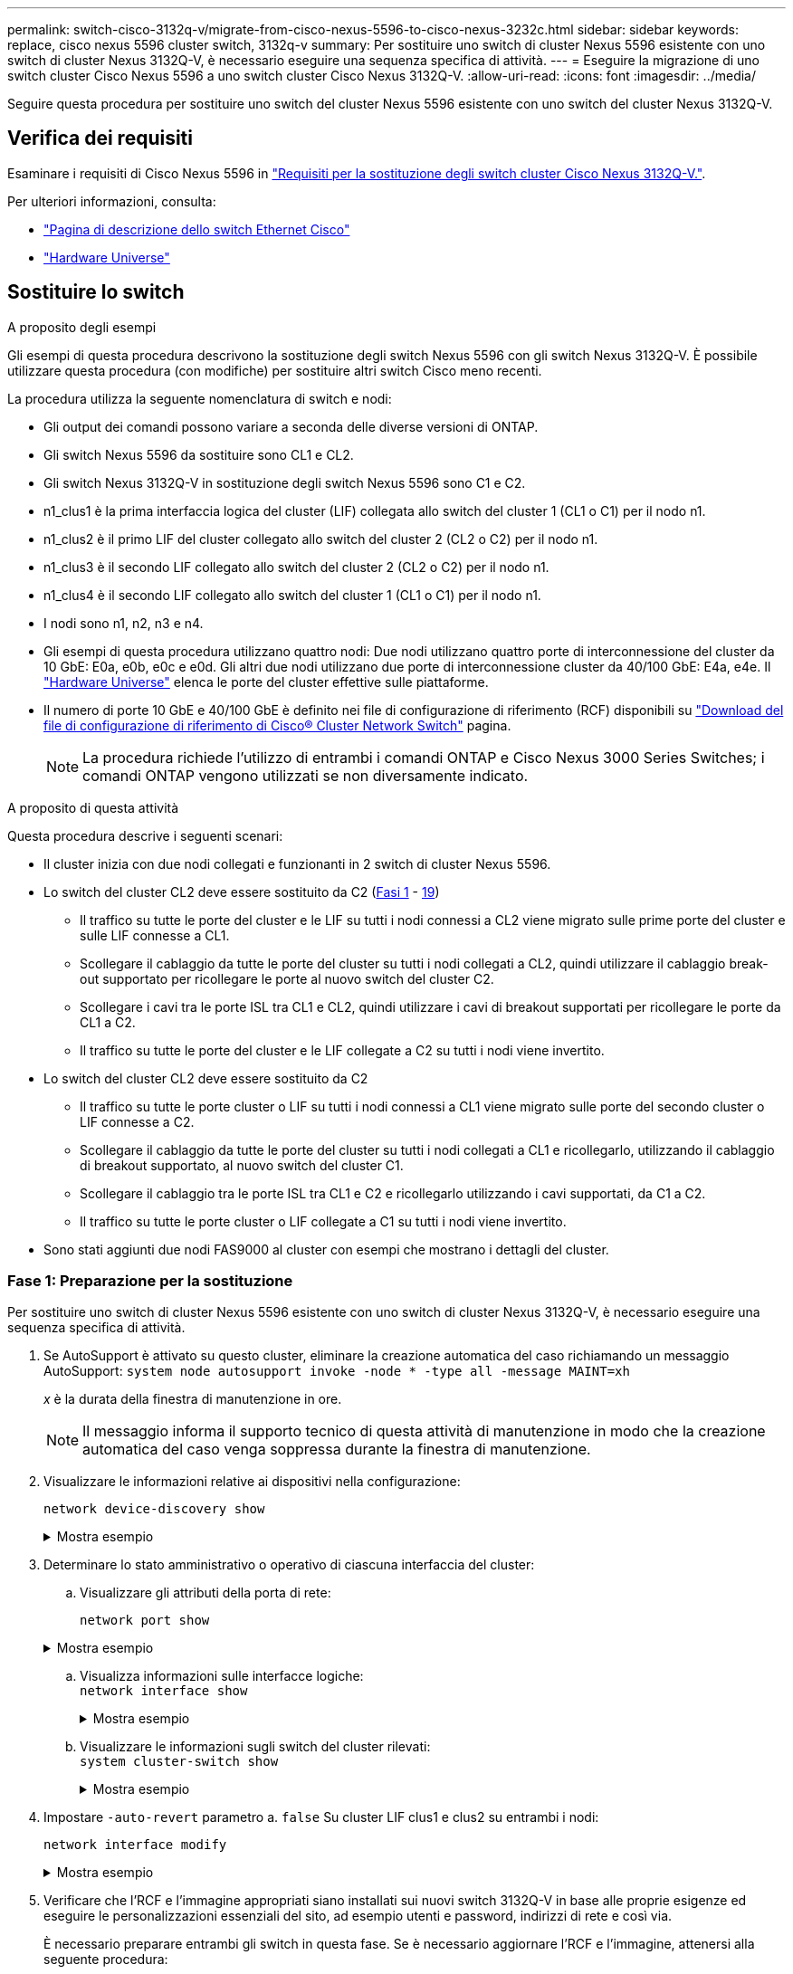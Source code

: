 ---
permalink: switch-cisco-3132q-v/migrate-from-cisco-nexus-5596-to-cisco-nexus-3232c.html 
sidebar: sidebar 
keywords: replace, cisco nexus 5596 cluster switch, 3132q-v 
summary: Per sostituire uno switch di cluster Nexus 5596 esistente con uno switch di cluster Nexus 3132Q-V, è necessario eseguire una sequenza specifica di attività. 
---
= Eseguire la migrazione di uno switch cluster Cisco Nexus 5596 a uno switch cluster Cisco Nexus 3132Q-V.
:allow-uri-read: 
:icons: font
:imagesdir: ../media/


[role="lead"]
Seguire questa procedura per sostituire uno switch del cluster Nexus 5596 esistente con uno switch del cluster Nexus 3132Q-V.



== Verifica dei requisiti

Esaminare i requisiti di Cisco Nexus 5596 in link:switch-requirements.html["Requisiti per la sostituzione degli switch cluster Cisco Nexus 3132Q-V."].

Per ulteriori informazioni, consulta:

* http://support.netapp.com/NOW/download/software/cm_switches/["Pagina di descrizione dello switch Ethernet Cisco"^]
* http://hwu.netapp.com["Hardware Universe"^]




== Sostituire lo switch

.A proposito degli esempi
Gli esempi di questa procedura descrivono la sostituzione degli switch Nexus 5596 con gli switch Nexus 3132Q-V. È possibile utilizzare questa procedura (con modifiche) per sostituire altri switch Cisco meno recenti.

La procedura utilizza la seguente nomenclatura di switch e nodi:

* Gli output dei comandi possono variare a seconda delle diverse versioni di ONTAP.
* Gli switch Nexus 5596 da sostituire sono CL1 e CL2.
* Gli switch Nexus 3132Q-V in sostituzione degli switch Nexus 5596 sono C1 e C2.
* n1_clus1 è la prima interfaccia logica del cluster (LIF) collegata allo switch del cluster 1 (CL1 o C1) per il nodo n1.
* n1_clus2 è il primo LIF del cluster collegato allo switch del cluster 2 (CL2 o C2) per il nodo n1.
* n1_clus3 è il secondo LIF collegato allo switch del cluster 2 (CL2 o C2) per il nodo n1.
* n1_clus4 è il secondo LIF collegato allo switch del cluster 1 (CL1 o C1) per il nodo n1.
* I nodi sono n1, n2, n3 e n4.
* Gli esempi di questa procedura utilizzano quattro nodi: Due nodi utilizzano quattro porte di interconnessione del cluster da 10 GbE: E0a, e0b, e0c e e0d. Gli altri due nodi utilizzano due porte di interconnessione cluster da 40/100 GbE: E4a, e4e. Il link:https://hwu.netapp.com/["Hardware Universe"^] elenca le porte del cluster effettive sulle piattaforme.
* Il numero di porte 10 GbE e 40/100 GbE è definito nei file di configurazione di riferimento (RCF) disponibili su https://mysupport.netapp.com/NOW/download/software/sanswitch/fcp/Cisco/netapp_cnmn/download.shtml["Download del file di configurazione di riferimento di Cisco® Cluster Network Switch"^] pagina.
+

NOTE: La procedura richiede l'utilizzo di entrambi i comandi ONTAP e Cisco Nexus 3000 Series Switches; i comandi ONTAP vengono utilizzati se non diversamente indicato.



.A proposito di questa attività
Questa procedura descrive i seguenti scenari:

* Il cluster inizia con due nodi collegati e funzionanti in 2 switch di cluster Nexus 5596.
* Lo switch del cluster CL2 deve essere sostituito da C2 (<<step1_replace5596_3232q,Fasi 1>> - <<step19_replace5596_3232q,19>>)
+
** Il traffico su tutte le porte del cluster e le LIF su tutti i nodi connessi a CL2 viene migrato sulle prime porte del cluster e sulle LIF connesse a CL1.
** Scollegare il cablaggio da tutte le porte del cluster su tutti i nodi collegati a CL2, quindi utilizzare il cablaggio break-out supportato per ricollegare le porte al nuovo switch del cluster C2.
** Scollegare i cavi tra le porte ISL tra CL1 e CL2, quindi utilizzare i cavi di breakout supportati per ricollegare le porte da CL1 a C2.
** Il traffico su tutte le porte del cluster e le LIF collegate a C2 su tutti i nodi viene invertito.


* Lo switch del cluster CL2 deve essere sostituito da C2
+
** Il traffico su tutte le porte cluster o LIF su tutti i nodi connessi a CL1 viene migrato sulle porte del secondo cluster o LIF connesse a C2.
** Scollegare il cablaggio da tutte le porte del cluster su tutti i nodi collegati a CL1 e ricollegarlo, utilizzando il cablaggio di breakout supportato, al nuovo switch del cluster C1.
** Scollegare il cablaggio tra le porte ISL tra CL1 e C2 e ricollegarlo utilizzando i cavi supportati, da C1 a C2.
** Il traffico su tutte le porte cluster o LIF collegate a C1 su tutti i nodi viene invertito.


* Sono stati aggiunti due nodi FAS9000 al cluster con esempi che mostrano i dettagli del cluster.




=== Fase 1: Preparazione per la sostituzione

Per sostituire uno switch di cluster Nexus 5596 esistente con uno switch di cluster Nexus 3132Q-V, è necessario eseguire una sequenza specifica di attività.

. Se AutoSupport è attivato su questo cluster, eliminare la creazione automatica del caso richiamando un messaggio AutoSupport: `system node autosupport invoke -node * -type all -message MAINT=xh`
+
_x_ è la durata della finestra di manutenzione in ore.

+

NOTE: Il messaggio informa il supporto tecnico di questa attività di manutenzione in modo che la creazione automatica del caso venga soppressa durante la finestra di manutenzione.

. Visualizzare le informazioni relative ai dispositivi nella configurazione:
+
`network device-discovery show`

+
.Mostra esempio
[%collapsible]
====
L'esempio seguente mostra quante interfacce di interconnessione del cluster sono state configurate in ciascun nodo per ogni switch di interconnessione del cluster:

[listing]
----
cluster::> network device-discovery show
            Local  Discovered
Node        Port   Device              Interface        Platform
----------- ------ ------------------- ---------------- ----------------
n1         /cdp
            e0a    CL1                 Ethernet1/1      N5K-C5596UP
            e0b    CL2                 Ethernet1/1      N5K-C5596UP
            e0c    CL2                 Ethernet1/2      N5K-C5596UP
            e0d    CL1                 Ethernet1/2      N5K-C5596UP
n2         /cdp
            e0a    CL1                 Ethernet1/3      N5K-C5596UP
            e0b    CL2                 Ethernet1/3      N5K-C5596UP
            e0c    CL2                 Ethernet1/4      N5K-C5596UP
            e0d    CL1                 Ethernet1/4      N5K-C5596UP
8 entries were displayed.
----
====
. Determinare lo stato amministrativo o operativo di ciascuna interfaccia del cluster:
+
.. Visualizzare gli attributi della porta di rete:
+
`network port show`

+
.Mostra esempio
[%collapsible]
====
Nell'esempio seguente vengono visualizzati gli attributi della porta di rete su un sistema:

[listing]
----
cluster::*> network port show –role cluster
  (network port show)
Node: n1
                                                                       Ignore
                                                  Speed(Mbps) Health   Health
Port      IPspace      Broadcast Domain Link MTU  Admin/Oper  Status   Status
--------- ------------ ---------------- ---- ---- ----------- -------- ------
e0a       Cluster      Cluster          up   9000 auto/10000  -        -
e0b       Cluster      Cluster          up   9000 auto/10000  -        -
e0c       Cluster      Cluster          up   9000 auto/10000  -        -
e0d       Cluster      Cluster          up   9000 auto/10000  -        -

Node: n2
                                                                       Ignore
                                                  Speed(Mbps) Health   Health
Port      IPspace      Broadcast Domain Link MTU  Admin/Oper  Status   Status
--------- ------------ ---------------- ---- ---- ----------- -------- ------
e0a       Cluster      Cluster          up   9000  auto/10000 -        -
e0b       Cluster      Cluster          up   9000  auto/10000 -        -
e0c       Cluster      Cluster          up   9000  auto/10000 -        -
e0d       Cluster      Cluster          up   9000  auto/10000 -        -
8 entries were displayed.
----
====
.. Visualizza informazioni sulle interfacce logiche: +
`network interface show`
+
.Mostra esempio
[%collapsible]
====
Nell'esempio riportato di seguito vengono visualizzate le informazioni generali su tutti i file LIF presenti nel sistema:

[listing]
----
cluster::*> network interface show -role cluster
 (network interface show)
            Logical    Status     Network            Current       Current Is
Vserver     Interface  Admin/Oper Address/Mask       Node          Port    Home
----------- ---------- ---------- ------------------ ------------- ------- ----
Cluster
            n1_clus1   up/up      10.10.0.1/24       n1            e0a     true
            n1_clus2   up/up      10.10.0.2/24       n1            e0b     true
            n1_clus3   up/up      10.10.0.3/24       n1            e0c     true
            n1_clus4   up/up      10.10.0.4/24       n1            e0d     true
            n2_clus1   up/up      10.10.0.5/24       n2            e0a     true
            n2_clus2   up/up      10.10.0.6/24       n2            e0b     true
            n2_clus3   up/up      10.10.0.7/24       n2            e0c     true
            n2_clus4   up/up      10.10.0.8/24       n2            e0d     true
8 entries were displayed.
----
====
.. Visualizzare le informazioni sugli switch del cluster rilevati: +
`system cluster-switch show`
+
.Mostra esempio
[%collapsible]
====
Nell'esempio riportato di seguito vengono visualizzati gli switch del cluster noti al cluster e i relativi indirizzi IP di gestione:

[listing]
----
cluster::*> system cluster-switch show

Switch                        Type               Address         Model
----------------------------- ------------------ --------------- ---------------
CL1                           cluster-network    10.10.1.101     NX5596
     Serial Number: 01234567
      Is Monitored: true
            Reason:
  Software Version: Cisco Nexus Operating System (NX-OS) Software, Version
                    7.1(1)N1(1)
    Version Source: CDP
CL2                           cluster-network    10.10.1.102     NX5596
     Serial Number: 01234568
      Is Monitored: true
            Reason:
  Software Version: Cisco Nexus Operating System (NX-OS) Software, Version
                    7.1(1)N1(1)
    Version Source: CDP

2 entries were displayed.
----
====


. Impostare `-auto-revert` parametro a. `false` Su cluster LIF clus1 e clus2 su entrambi i nodi:
+
`network interface modify`

+
.Mostra esempio
[%collapsible]
====
[listing]
----
cluster::*> network interface modify -vserver node1 -lif clus1 -auto-revert false
cluster::*> network interface modify -vserver node1 -lif clus2 -auto-revert false
cluster::*> network interface modify -vserver node2 -lif clus1 -auto-revert false
cluster::*> network interface modify -vserver node2 -lif clus2 -auto-revert false
----
====
. Verificare che l'RCF e l'immagine appropriati siano installati sui nuovi switch 3132Q-V in base alle proprie esigenze ed eseguire le personalizzazioni essenziali del sito, ad esempio utenti e password, indirizzi di rete e così via.
+
È necessario preparare entrambi gli switch in questa fase. Se è necessario aggiornare l'RCF e l'immagine, attenersi alla seguente procedura:

+
.. Accedere alla link:http://support.netapp.com/NOW/download/software/cm_switches/["Switch Ethernet Cisco"^] Sul sito di supporto NetApp.
.. Annotare lo switch e le versioni software richieste nella tabella riportata in tale pagina.
.. Scaricare la versione appropriata di RCF.
.. Fare clic su *CONTINUA* nella pagina *Descrizione*, accettare il contratto di licenza, quindi seguire le istruzioni nella pagina *Download* per scaricare RCF.
.. Scaricare la versione appropriata del software dell'immagine.
+
Vedere la pagina __ONTAP 8.x o versione successiva file di configurazione di riferimento per switch di rete di gestione e cluster__Download, quindi fare clic sulla versione appropriata.

+
Per trovare la versione corretta, consultare la _pagina di download dello switch di rete cluster ONTAP 8.x o versione successiva_.



. Migrare i LIF associati al secondo switch Nexus 5596 da sostituire:
+
`network interface migrate`

+
.Mostra esempio
[%collapsible]
====
L'esempio seguente mostra n1 e n2, ma la migrazione LIF deve essere eseguita su tutti i nodi:

[listing]
----
cluster::*> network interface migrate -vserver Cluster -lif n1_clus2 -source-node n1 –
destination-node n1 -destination-port e0a
cluster::*> network interface migrate -vserver Cluster -lif n1_clus3 -source-node n1 –
destination-node n1 -destination-port e0d
cluster::*> network interface migrate -vserver Cluster -lif n2_clus2 -source-node n2 –
destination-node n2 -destination-port e0a
cluster::*> network interface migrate -vserver Cluster -lif n2_clus3 -source-node n2 –
destination-node n2 -destination-port e0d
----
====
. Verificare lo stato del cluster:
+
`network interface show`

+
.Mostra esempio
[%collapsible]
====
L'esempio seguente mostra il risultato del precedente `network interface migrate` comando:

[listing]
----
cluster::*> network interface show -role cluster
 (network interface show)
            Logical    Status     Network            Current       Current Is
Vserver     Interface  Admin/Oper Address/Mask       Node          Port    Home
----------- ---------- ---------- ------------------ ------------- ------- ----
Cluster
            n1_clus1   up/up      10.10.0.1/24       n1            e0a     true
            n1_clus2   up/up      10.10.0.2/24       n1            e0a     false
            n1_clus3   up/up      10.10.0.3/24       n1            e0d     false
            n1_clus4   up/up      10.10.0.4/24       n1            e0d     true
            n2_clus1   up/up      10.10.0.5/24       n2            e0a     true
            n2_clus2   up/up      10.10.0.6/24       n2            e0a     false
            n2_clus3   up/up      10.10.0.7/24       n2            e0d     false
            n2_clus4   up/up      10.10.0.8/24       n2            e0d     true
8 entries were displayed.
----
====
. Spegnere le porte di interconnessione del cluster fisicamente collegate allo switch CL2:
+
`network port modify`

+
.Mostra esempio
[%collapsible]
====
I seguenti comandi disattivano le porte specificate su n1 e n2, ma le porte devono essere chiuse su tutti i nodi:

[listing]
----
cluster::*> network port modify -node n1 -port e0b -up-admin false
cluster::*> network port modify -node n1 -port e0c -up-admin false
cluster::*> network port modify -node n2 -port e0b -up-admin false
cluster::*> network port modify -node n2 -port e0c -up-admin false
----
====
. Verificare la connettività delle interfacce del cluster remoto:


[role="tabbed-block"]
====
.ONTAP 9.9.1 e versioni successive
--
È possibile utilizzare `network interface check cluster-connectivity` per avviare un controllo di accessibilità per la connettività del cluster e visualizzare i dettagli:

`network interface check cluster-connectivity start` e. `network interface check cluster-connectivity show`

[listing, subs="+quotes"]
----
cluster1::*> *network interface check cluster-connectivity start*
----
*NOTA:* attendere alcuni secondi prima di eseguire il comando show per visualizzare i dettagli.

[listing, subs="+quotes"]
----
cluster1::*> *network interface check cluster-connectivity show*
                                  Source          Destination       Packet
Node   Date                       LIF             LIF               Loss
------ -------------------------- --------------- ----------------- -----------
n1
       3/5/2022 19:21:18 -06:00   n1_clus2        n2_clus1      none
       3/5/2022 19:21:20 -06:00   n1_clus2        n2_clus2      none

n2
       3/5/2022 19:21:18 -06:00   n2_clus2        n1_clus1      none
       3/5/2022 19:21:20 -06:00   n2_clus2        n1_clus2      none
----
--
.Tutte le release di ONTAP
--
Per tutte le release di ONTAP, è possibile utilizzare anche `cluster ping-cluster -node <name>` comando per controllare la connettività:

`cluster ping-cluster -node <name>`

[listing, subs="+quotes"]
----
cluster::*> *cluster ping-cluster -node n1*
Host is n1
Getting addresses from network interface table...
Cluster n1_clus1 n1		e0a	10.10.0.1
Cluster n1_clus2 n1		e0b	10.10.0.2
Cluster n1_clus3 n1		e0c	10.10.0.3
Cluster n1_clus4 n1		e0d	10.10.0.4
Cluster n2_clus1 n2		e0a	10.10.0.5
Cluster n2_clus2 n2		e0b	10.10.0.6
Cluster n2_clus3 n2		e0c	10.10.0.7
Cluster n2_clus4 n2		e0d	10.10.0.8

Local = 10.10.0.1 10.10.0.2 10.10.0.3 10.10.0.4
Remote = 10.10.0.5 10.10.0.6 10.10.0.7 10.10.0.8
Cluster Vserver Id = 4294967293
Ping status:
....
Basic connectivity succeeds on 16 path(s)
Basic connectivity fails on 0 path(s)
................
Detected 1500 byte MTU on 16 path(s):
    Local 10.10.0.1 to Remote 10.10.0.5
    Local 10.10.0.1 to Remote 10.10.0.6
    Local 10.10.0.1 to Remote 10.10.0.7
    Local 10.10.0.1 to Remote 10.10.0.8
    Local 10.10.0.2 to Remote 10.10.0.5
    Local 10.10.0.2 to Remote 10.10.0.6
    Local 10.10.0.2 to Remote 10.10.0.7
    Local 10.10.0.2 to Remote 10.10.0.8
    Local 10.10.0.3 to Remote 10.10.0.5
    Local 10.10.0.3 to Remote 10.10.0.6
    Local 10.10.0.3 to Remote 10.10.0.7
    Local 10.10.0.3 to Remote 10.10.0.8
    Local 10.10.0.4 to Remote 10.10.0.5
    Local 10.10.0.4 to Remote 10.10.0.6
    Local 10.10.0.4 to Remote 10.10.0.7
    Local 10.10.0.4 to Remote 10.10.0.8
Larger than PMTU communication succeeds on 16 path(s)
RPC status:
4 paths up, 0 paths down (tcp check)
4 paths up, 0 paths down (udp check)
----
--
====
. [[step10]]chiudere le porte ISL da 41 a 48 sullo switch attivo Nexus 5596 CL1:
+
.Mostra esempio
[%collapsible]
====
L'esempio seguente mostra come spegnere le porte ISL da 41 a 48 sullo switch Nexus 5596 CL1:

[listing]
----
(CL1)# configure
(CL1)(Config)# interface e1/41-48
(CL1)(config-if-range)# shutdown
(CL1)(config-if-range)# exit
(CL1)(Config)# exit
(CL1)#
----
====
+
Se si sostituisce Nexus 5010 o 5020, specificare i numeri di porta appropriati per ISL.

. Creare un ISL temporaneo tra CL1 e C2.
+
.Mostra esempio
[%collapsible]
====
L'esempio seguente mostra un ISL temporaneo impostato tra CL1 e C2:

[listing]
----
C2# configure
C2(config)# interface port-channel 2
C2(config-if)# switchport mode trunk
C2(config-if)# spanning-tree port type network
C2(config-if)# mtu 9216
C2(config-if)# interface breakout module 1 port 24 map 10g-4x
C2(config)# interface e1/24/1-4
C2(config-if-range)# switchport mode trunk
C2(config-if-range)# mtu 9216
C2(config-if-range)# channel-group 2 mode active
C2(config-if-range)# exit
C2(config-if)# exit
----
====




=== Fase 2: Configurare le porte

. Su tutti i nodi, rimuovere tutti i cavi collegati allo switch Nexus 5596 CL2.
+
Con il cablaggio supportato, ricollegare le porte scollegate su tutti i nodi allo switch Nexus 3132Q-V C2.

. Rimuovere tutti i cavi dallo switch Nexus 5596 CL2.
+
Collegare i cavi di breakout Cisco QSFP a SFP+ appropriati collegando la porta 1/24 del nuovo switch Cisco 3132Q-V, C2, alle porte da 45 a 48 di Nexus 5596, CL1.

. Verificare che le interfacce eth1/45-48 siano già presenti `channel-group 1 mode active` nella configurazione in esecuzione.
. Portare le porte ISL da 45 a 48 sullo switch Nexus 5596 CL1 attivo.
+
.Mostra esempio
[%collapsible]
====
Nell'esempio seguente vengono mostrate le porte ISL da 45 a 48:

[listing]
----
(CL1)# configure
(CL1)(Config)# interface e1/45-48
(CL1)(config-if-range)# no shutdown
(CL1)(config-if-range)# exit
(CL1)(Config)# exit
(CL1)#
----
====
. Verificare che gli ISL siano `up` Sullo switch Nexus 5596 CL1:
+
`show port-channel summary`

+
.Mostra esempio
[%collapsible]
====
Le porte da eth1/45 a eth1/48 devono indicare (P), ovvero le porte ISL `up` nel port-channel:

[listing]
----
Example
CL1# show port-channel summary
Flags: D - Down         P - Up in port-channel (members)
       I - Individual   H - Hot-standby (LACP only)
       s - Suspended    r - Module-removed
       S - Switched     R - Routed
       U - Up (port-channel)
       M - Not in use. Min-links not met
--------------------------------------------------------------------------------
Group Port-        Type   Protocol  Member Ports
      Channel
--------------------------------------------------------------------------------
1     Po1(SU)      Eth    LACP      Eth1/41(D)   Eth1/42(D)   Eth1/43(D)
                                    Eth1/44(D)   Eth1/45(P)   Eth1/46(P)
                                    Eth1/47(P)   Eth1/48(P)
----
====
. Verificare che gli ISL siano `up` Sullo switch C2 3132Q-V:
+
`show port-channel summary`

+
.Mostra esempio
[%collapsible]
====
Le porte eth1/24/1, eth1/24/2, eth1/24/3 e eth1/24/4 devono indicare (P), ovvero le porte ISL `up` nel port-channel:

[listing]
----
C2# show port-channel summary
Flags: D - Down         P - Up in port-channel (members)
       I - Individual   H - Hot-standby (LACP only)
       s - Suspended    r - Module-removed
       S - Switched     R - Routed
       U - Up (port-channel)
       M - Not in use. Min-links not met
--------------------------------------------------------------------------------
Group Port-        Type   Protocol  Member Ports
      Channel
--------------------------------------------------------------------------------
1     Po1(SU)      Eth    LACP      Eth1/31(D)   Eth1/32(D)
2     Po2(SU)      Eth    LACP      Eth1/24/1(P)  Eth1/24/2(P)  Eth1/24/3(P)
                                    Eth1/24/4(P)
----
====
. Su tutti i nodi, richiamare tutte le porte di interconnessione del cluster collegate allo switch 3132Q-V C2:
+
`network port modify`

+
.Mostra esempio
[%collapsible]
====
L'esempio seguente mostra le porte specificate che vengono avviate sui nodi n1 e n2:

[listing]
----
cluster::*> network port modify -node n1 -port e0b -up-admin true
cluster::*> network port modify -node n1 -port e0c -up-admin true
cluster::*> network port modify -node n2 -port e0b -up-admin true
cluster::*> network port modify -node n2 -port e0c -up-admin true
----
====
. Su tutti i nodi, ripristinare tutte le LIF di interconnessione cluster migrate collegate a C2:
+
`network interface revert`

+
.Mostra esempio
[%collapsible]
====
L'esempio seguente mostra che le LIF del cluster migrate vengono ripristinate alle porte home sui nodi n1 e n2:

[listing]
----
cluster::*> network interface revert -vserver Cluster -lif n1_clus2
cluster::*> network interface revert -vserver Cluster -lif n1_clus3
cluster::*> network interface revert -vserver Cluster -lif n2_clus2
cluster::*> network interface revert -vserver Cluster -lif n2_clus3
----
====
. Verificare che tutte le porte di interconnessione del cluster siano ora ripristinate nella propria abitazione:
+
`network interface show`

+
.Mostra esempio
[%collapsible]
====
Nell'esempio seguente viene mostrato che i LIF su clus2 tornavano alle porte home e che i LIF vengono ripristinati correttamente se le porte nella colonna Current Port (porta corrente) hanno uno stato di `true` in `Is Home` colonna. Se il `Is Home` il valore è `false`, La LIF non è stata ripristinata.

[listing]
----
cluster::*> network interface show -role cluster
(network interface show)
            Logical    Status     Network            Current       Current Is
Vserver     Interface  Admin/Oper Address/Mask       Node          Port    Home
----------- ---------- ---------- ------------------ ------------- ------- ----
Cluster
            n1_clus1   up/up      10.10.0.1/24       n1            e0a     true
            n1_clus2   up/up      10.10.0.2/24       n1            e0b     true
            n1_clus3   up/up      10.10.0.3/24       n1            e0c     true
            n1_clus4   up/up      10.10.0.4/24       n1            e0d     true
            n2_clus1   up/up      10.10.0.5/24       n2            e0a     true
            n2_clus2   up/up      10.10.0.6/24       n2            e0b     true
            n2_clus3   up/up      10.10.0.7/24       n2            e0c     true
            n2_clus4   up/up      10.10.0.8/24       n2            e0d     true
8 entries were displayed.
----
====
. Verificare che le porte del cluster siano connesse:
+
`network port show`

+
.Mostra esempio
[%collapsible]
====
L'esempio seguente mostra il risultato del precedente `network port modify` verificare che tutte le interconnessioni del cluster siano `up`:

[listing]
----
cluster::*> network port show -role cluster
  (network port show)
Node: n1
                                                                       Ignore
                                                  Speed(Mbps) Health   Health
Port      IPspace      Broadcast Domain Link MTU  Admin/Oper  Status   Status
--------- ------------ ---------------- ---- ---- ----------- -------- ------
e0a       Cluster      Cluster          up   9000 auto/10000  -        -
e0b       Cluster      Cluster          up   9000 auto/10000  -        -
e0c       Cluster      Cluster          up   9000 auto/10000  -        -
e0d       Cluster      Cluster          up   9000 auto/10000  -        -

Node: n2
                                                                       Ignore
                                                  Speed(Mbps) Health   Health
Port      IPspace      Broadcast Domain Link MTU  Admin/Oper  Status   Status
--------- ------------ ---------------- ---- ---- ----------- -------- ------
e0a       Cluster      Cluster          up   9000  auto/10000 -        -
e0b       Cluster      Cluster          up   9000  auto/10000 -        -
e0c       Cluster      Cluster          up   9000  auto/10000 -        -
e0d       Cluster      Cluster          up   9000  auto/10000 -        -
8 entries were displayed.
----
====
. Verificare la connettività delle interfacce del cluster remoto:


[role="tabbed-block"]
====
.ONTAP 9.9.1 e versioni successive
--
È possibile utilizzare `network interface check cluster-connectivity` per avviare un controllo di accessibilità per la connettività del cluster e visualizzare i dettagli:

`network interface check cluster-connectivity start` e. `network interface check cluster-connectivity show`

[listing, subs="+quotes"]
----
cluster1::*> *network interface check cluster-connectivity start*
----
*NOTA:* attendere alcuni secondi prima di eseguire il comando show per visualizzare i dettagli.

[listing, subs="+quotes"]
----
cluster1::*> *network interface check cluster-connectivity show*
                                  Source          Destination       Packet
Node   Date                       LIF             LIF               Loss
------ -------------------------- --------------- ----------------- -----------
n1
       3/5/2022 19:21:18 -06:00   n1_clus2        n2_clus1      none
       3/5/2022 19:21:20 -06:00   n1_clus2        n2_clus2      none

n2
       3/5/2022 19:21:18 -06:00   n2_clus2        n1_clus1      none
       3/5/2022 19:21:20 -06:00   n2_clus2        n1_clus2      none
----
--
.Tutte le release di ONTAP
--
Per tutte le release di ONTAP, è possibile utilizzare anche `cluster ping-cluster -node <name>` comando per controllare la connettività:

`cluster ping-cluster -node <name>`

[listing, subs="+quotes"]
----
cluster::*> *cluster ping-cluster -node n1*
Host is n1
Getting addresses from network interface table...
Cluster n1_clus1 n1		e0a	10.10.0.1
Cluster n1_clus2 n1		e0b	10.10.0.2
Cluster n1_clus3 n1		e0c	10.10.0.3
Cluster n1_clus4 n1		e0d	10.10.0.4
Cluster n2_clus1 n2		e0a	10.10.0.5
Cluster n2_clus2 n2		e0b	10.10.0.6
Cluster n2_clus3 n2		e0c	10.10.0.7
Cluster n2_clus4 n2		e0d	10.10.0.8

Local = 10.10.0.1 10.10.0.2 10.10.0.3 10.10.0.4
Remote = 10.10.0.5 10.10.0.6 10.10.0.7 10.10.0.8
Cluster Vserver Id = 4294967293
Ping status:
....
Basic connectivity succeeds on 16 path(s)
Basic connectivity fails on 0 path(s)
................
Detected 1500 byte MTU on 16 path(s):
    Local 10.10.0.1 to Remote 10.10.0.5
    Local 10.10.0.1 to Remote 10.10.0.6
    Local 10.10.0.1 to Remote 10.10.0.7
    Local 10.10.0.1 to Remote 10.10.0.8
    Local 10.10.0.2 to Remote 10.10.0.5
    Local 10.10.0.2 to Remote 10.10.0.6
    Local 10.10.0.2 to Remote 10.10.0.7
    Local 10.10.0.2 to Remote 10.10.0.8
    Local 10.10.0.3 to Remote 10.10.0.5
    Local 10.10.0.3 to Remote 10.10.0.6
    Local 10.10.0.3 to Remote 10.10.0.7
    Local 10.10.0.3 to Remote 10.10.0.8
    Local 10.10.0.4 to Remote 10.10.0.5
    Local 10.10.0.4 to Remote 10.10.0.6
    Local 10.10.0.4 to Remote 10.10.0.7
    Local 10.10.0.4 to Remote 10.10.0.8
Larger than PMTU communication succeeds on 16 path(s)
RPC status:
4 paths up, 0 paths down (tcp check)
4 paths up, 0 paths down (udp check)
----
--
====
. [[step12]]su ciascun nodo del cluster, migrare le interfacce associate al primo switch Nexus 5596, CL1, da sostituire:
+
`network interface migrate`

+
.Mostra esempio
[%collapsible]
====
L'esempio seguente mostra le porte o i LIF migrati sui nodi n1 e n2:

[listing]
----
cluster::*> network interface migrate -vserver Cluster -lif n1_clus1 -source-node n1 -
destination-node n1 -destination-port e0b
cluster::*> network interface migrate -vserver Cluster -lif n1_clus4 -source-node n1 -
destination-node n1 -destination-port e0c
cluster::*> network interface migrate -vserver Cluster -lif n2_clus1 -source-node n2 -
destination-node n2 -destination-port e0b
cluster::*> network interface migrate -vserver Cluster -lif n2_clus4 -source-node n2 -
destination-node n2 -destination-port e0c
----
====
. Verificare lo stato del cluster:
+
`network interface show`

+
.Mostra esempio
[%collapsible]
====
L'esempio seguente mostra che le LIF del cluster richieste sono state migrate alle porte del cluster appropriate ospitate sullo switch del cluster C2:

[listing]
----
 (network interface show)
            Logical    Status     Network            Current       Current Is
Vserver     Interface  Admin/Oper Address/Mask       Node          Port    Home
----------- ---------- ---------- ------------------ ------------- ------- ----
Cluster
            n1_clus1   up/up      10.10.0.1/24       n1            e0b     false
            n1_clus2   up/up      10.10.0.2/24       n1            e0b     true
            n1_clus3   up/up      10.10.0.3/24       n1            e0c     true
            n1_clus4   up/up      10.10.0.4/24       n1            e0c     false
            n2_clus1   up/up      10.10.0.5/24       n2            e0b     false
            n2_clus2   up/up      10.10.0.6/24       n2            e0b     true
            n2_clus3   up/up      10.10.0.7/24       n2            e0c     true
            n2_clus4   up/up      10.10.0.8/24       n2            e0c     false
8 entries were displayed.

----- ------- ----
----
====
. Su tutti i nodi, chiudere le porte del nodo collegate a CL1:
+
`network port modify`

+
.Mostra esempio
[%collapsible]
====
L'esempio seguente mostra le porte specificate che vengono chiuse sui nodi n1 e n2:

[listing]
----
cluster::*> network port modify -node n1 -port e0a -up-admin false
cluster::*> network port modify -node n1 -port e0d -up-admin false
cluster::*> network port modify -node n2 -port e0a -up-admin false
cluster::*> network port modify -node n2 -port e0d -up-admin false
----
====
. Spegnere le porte ISL 24, 31 e 32 sullo switch 3132Q-V C2 attivo:
+
`shutdown`

+
.Mostra esempio
[%collapsible]
====
Nell'esempio seguente viene illustrato come chiudere gli ISL 24, 31 e 32:

[listing]
----
C2# configure
C2(Config)# interface e1/24/1-4
C2(config-if-range)# shutdown
C2(config-if-range)# exit
C2(config)# interface 1/31-32
C2(config-if-range)# shutdown
C2(config-if-range)# exit
C2(config-if)# exit
C2#
----
====
. Su tutti i nodi, rimuovere tutti i cavi collegati allo switch Nexus 5596 CL1.
+
Con il cablaggio supportato, ricollegare le porte scollegate su tutti i nodi allo switch Nexus 3132Q-V C1.

. Rimuovere il cavo di breakout QSFP dalle porte C2 E1/24 Nexus 3132Q-V.
+
Collegare le porte e1/31 e e1/32 su C1 alle porte e1/31 e e1/32 su C2 utilizzando cavi Cisco QSFP in fibra ottica o a collegamento diretto supportati.

. Ripristinare la configurazione sulla porta 24 e rimuovere il canale 2 della porta temporanea su C2:
+
[listing]
----
C2# configure
C2(config)# no interface breakout module 1 port 24 map 10g-4x
C2(config)# no interface port-channel 2
C2(config-if)# int e1/24
C2(config-if)# description 40GbE Node Port
C2(config-if)# spanning-tree port type edge
C2(config-if)# spanning-tree bpduguard enable
C2(config-if)# mtu 9216
C2(config-if-range)# exit
C2(config)# exit
C2# copy running-config startup-config
[########################################] 100%
Copy Complete.
----
. Porta ISL 31 e 32 su C2, lo switch 3132Q-V attivo: `no shutdown`
+
.Mostra esempio
[%collapsible]
====
L'esempio seguente mostra come attivare gli ISL 31 e 32 sullo switch 3132Q-V C2:

[listing]
----
C2# configure
C2(config)# interface ethernet 1/31-32
C2(config-if-range)# no shutdown
C2(config-if-range)# exit
C2(config)# exit
C2# copy running-config startup-config
[########################################] 100%
Copy Complete.
----
====




=== Fase 3: Verificare la configurazione

. Verificare che le connessioni ISL siano `up` Sullo switch C2 3132Q-V:
+
`show port-channel summary`

+
.Mostra esempio
[%collapsible]
====
Le porte eth1/31 e eth1/32 devono indicare `(P)`, Vale a dire che entrambe le porte ISL sono `up` nel port-channel:

[listing]
----
C1# show port-channel summary
Flags: D - Down         P - Up in port-channel (members)
       I - Individual   H - Hot-standby (LACP only)
       s - Suspended    r - Module-removed
       S - Switched     R - Routed
       U - Up (port-channel)
       M - Not in use. Min-links not met
--------------------------------------------------------------------------------
Group Port-        Type   Protocol  Member Ports
      Channel
--------------------------------------------------------------------------------
1     Po1(SU)      Eth    LACP      Eth1/31(P)   Eth1/32(P)
----
====
. Su tutti i nodi, richiamare tutte le porte di interconnessione del cluster collegate al nuovo switch 3132Q-V C1:
+
`network port modify`

+
.Mostra esempio
[%collapsible]
====
L'esempio seguente mostra tutte le porte di interconnessione del cluster che vengono avviate per n1 e n2 sullo switch 3132Q-V C1:

[listing]
----
cluster::*> network port modify -node n1 -port e0a -up-admin true
cluster::*> network port modify -node n1 -port e0d -up-admin true
cluster::*> network port modify -node n2 -port e0a -up-admin true
cluster::*> network port modify -node n2 -port e0d -up-admin true
----
====
. Verificare lo stato della porta del nodo del cluster:
+
`network port show`

+
.Mostra esempio
[%collapsible]
====
L'esempio seguente verifica che tutte le porte di interconnessione del cluster su tutti i nodi del nuovo switch 3132Q-V C1 siano `up`:

[listing]
----
cluster::*> network port show -role cluster
  (network port show)
Node: n1
                                                                       Ignore
                                                  Speed(Mbps) Health   Health
Port      IPspace      Broadcast Domain Link MTU  Admin/Oper  Status   Status
--------- ------------ ---------------- ---- ---- ----------- -------- ------
e0a       Cluster      Cluster          up   9000 auto/10000  -        -
e0b       Cluster      Cluster          up   9000 auto/10000  -        -
e0c       Cluster      Cluster          up   9000 auto/10000  -        -
e0d       Cluster      Cluster          up   9000 auto/10000  -        -

Node: n2
                                                                       Ignore
                                                  Speed(Mbps) Health   Health
Port      IPspace      Broadcast Domain Link MTU  Admin/Oper  Status   Status
--------- ------------ ---------------- ---- ---- ----------- -------- ------
e0a       Cluster      Cluster          up   9000  auto/10000 -        -
e0b       Cluster      Cluster          up   9000  auto/10000 -        -
e0c       Cluster      Cluster          up   9000  auto/10000 -        -
e0d       Cluster      Cluster          up   9000  auto/10000 -        -
8 entries were displayed.
----
====
. Su tutti i nodi, ripristinare le specifiche LIF del cluster alle porte home:
+
`network interface revert`

+
.Mostra esempio
[%collapsible]
====
L'esempio seguente mostra le specifiche LIF del cluster ripristinate alle porte home sui nodi n1 e n2:

[listing]
----
cluster::*> network interface revert -vserver Cluster -lif n1_clus1
cluster::*> network interface revert -vserver Cluster -lif n1_clus4
cluster::*> network interface revert -vserver Cluster -lif n2_clus1
cluster::*> network interface revert -vserver Cluster -lif n2_clus4
----
====
. Verificare che l'interfaccia sia home:
+
`network interface show`

+
.Mostra esempio
[%collapsible]
====
L'esempio seguente mostra lo stato delle interfacce di interconnessione del cluster `up` e. `Is home` per n1 e n2:

[listing]
----
cluster::*> network interface show -role cluster
 (network interface show)
            Logical    Status     Network            Current       Current Is
Vserver     Interface  Admin/Oper Address/Mask       Node          Port    Home
----------- ---------- ---------- ------------------ ------------- ------- ----
Cluster
            n1_clus1   up/up      10.10.0.1/24       n1            e0a     true
            n1_clus2   up/up      10.10.0.2/24       n1            e0b     true
            n1_clus3   up/up      10.10.0.3/24       n1            e0c     true
            n1_clus4   up/up      10.10.0.4/24       n1            e0d     true
            n2_clus1   up/up      10.10.0.5/24       n2            e0a     true
            n2_clus2   up/up      10.10.0.6/24       n2            e0b     true
            n2_clus3   up/up      10.10.0.7/24       n2            e0c     true
            n2_clus4   up/up      10.10.0.8/24       n2            e0d     true
8 entries were displayed.
----
====
. Verificare la connettività delle interfacce del cluster remoto:


[role="tabbed-block"]
====
.ONTAP 9.9.1 e versioni successive
--
È possibile utilizzare `network interface check cluster-connectivity` per avviare un controllo di accessibilità per la connettività del cluster e visualizzare i dettagli:

`network interface check cluster-connectivity start` e. `network interface check cluster-connectivity show`

[listing, subs="+quotes"]
----
cluster1::*> *network interface check cluster-connectivity start*
----
*NOTA:* attendere alcuni secondi prima di eseguire il comando show per visualizzare i dettagli.

[listing, subs="+quotes"]
----
cluster1::*> *network interface check cluster-connectivity show*
                                  Source          Destination       Packet
Node   Date                       LIF             LIF               Loss
------ -------------------------- --------------- ----------------- -----------
n1
       3/5/2022 19:21:18 -06:00   n1_clus2        n2_clus1      none
       3/5/2022 19:21:20 -06:00   n1_clus2        n2_clus2      none

n2
       3/5/2022 19:21:18 -06:00   n2_clus2        n1_clus1      none
       3/5/2022 19:21:20 -06:00   n2_clus2        n1_clus2      none
----
--
.Tutte le release di ONTAP
--
Per tutte le release di ONTAP, è possibile utilizzare anche `cluster ping-cluster -node <name>` comando per controllare la connettività:

`cluster ping-cluster -node <name>`

[listing, subs="+quotes"]
----
cluster::*> *cluster ping-cluster -node n1*
Host is n1
Getting addresses from network interface table...
Cluster n1_clus1 n1		e0a	10.10.0.1
Cluster n1_clus2 n1		e0b	10.10.0.2
Cluster n1_clus3 n1		e0c	10.10.0.3
Cluster n1_clus4 n1		e0d	10.10.0.4
Cluster n2_clus1 n2		e0a	10.10.0.5
Cluster n2_clus2 n2		e0b	10.10.0.6
Cluster n2_clus3 n2		e0c	10.10.0.7
Cluster n2_clus4 n2		e0d	10.10.0.8

Local = 10.10.0.1 10.10.0.2 10.10.0.3 10.10.0.4
Remote = 10.10.0.5 10.10.0.6 10.10.0.7 10.10.0.8
Cluster Vserver Id = 4294967293
Ping status:
....
Basic connectivity succeeds on 16 path(s)
Basic connectivity fails on 0 path(s)
................
Detected 1500 byte MTU on 16 path(s):
    Local 10.10.0.1 to Remote 10.10.0.5
    Local 10.10.0.1 to Remote 10.10.0.6
    Local 10.10.0.1 to Remote 10.10.0.7
    Local 10.10.0.1 to Remote 10.10.0.8
    Local 10.10.0.2 to Remote 10.10.0.5
    Local 10.10.0.2 to Remote 10.10.0.6
    Local 10.10.0.2 to Remote 10.10.0.7
    Local 10.10.0.2 to Remote 10.10.0.8
    Local 10.10.0.3 to Remote 10.10.0.5
    Local 10.10.0.3 to Remote 10.10.0.6
    Local 10.10.0.3 to Remote 10.10.0.7
    Local 10.10.0.3 to Remote 10.10.0.8
    Local 10.10.0.4 to Remote 10.10.0.5
    Local 10.10.0.4 to Remote 10.10.0.6
    Local 10.10.0.4 to Remote 10.10.0.7
    Local 10.10.0.4 to Remote 10.10.0.8
Larger than PMTU communication succeeds on 16 path(s)
RPC status:
4 paths up, 0 paths down (tcp check)
4 paths up, 0 paths down (udp check)
----
--
====
. [[step7]]espandere il cluster aggiungendo nodi agli switch del cluster Nexus 3132Q-V.
. Visualizzare le informazioni relative ai dispositivi nella configurazione:
+
** `network device-discovery show`
** `network port show -role cluster`
** `network interface show -role cluster`
** `system cluster-switch show`
+
.Mostra esempio
[%collapsible]
====
Gli esempi seguenti mostrano i nodi n3 e n4 con porte cluster da 40 GbE collegate alle porte e1/7 e e1/8, rispettivamente sugli switch cluster Nexus 3132Q-V e su entrambi i nodi collegati al cluster. Le porte di interconnessione del cluster da 40 GbE utilizzate sono e4a e e4e.

[listing]
----
cluster::> network device-discovery show
            Local  Discovered
Node        Port   Device              Interface        Platform
----------- ------ ------------------- ---------------- ----------------
n1         /cdp
            e0a    C1                 Ethernet1/1/1    N3K-C3132Q-V
            e0b    C2                 Ethernet1/1/1    N3K-C3132Q-V
            e0c    C2                 Ethernet1/1/2    N3K-C3132Q-V
            e0d    C1                 Ethernet1/1/2    N3K-C3132Q-V
n2         /cdp
            e0a    C1                 Ethernet1/1/3    N3K-C3132Q-V
            e0b    C2                 Ethernet1/1/3    N3K-C3132Q-V
            e0c    C2                 Ethernet1/1/4    N3K-C3132Q-V
            e0d    C1                 Ethernet1/1/4    N3K-C3132Q-V
n3         /cdp
            e4a    C1                 Ethernet1/7      N3K-C3132Q-V
            e4e    C2                 Ethernet1/7      N3K-C3132Q-V
n4         /cdp
            e4a    C1                 Ethernet1/8      N3K-C3132Q-V
            e4e    C2                 Ethernet1/8      N3K-C3132Q-V
12 entries were displayed.
----
[listing]
----
cluster::*> network port show -role cluster
  (network port show)
Node: n1
                                                                       Ignore
                                                  Speed(Mbps) Health   Health
Port      IPspace      Broadcast Domain Link MTU  Admin/Oper  Status   Status
--------- ------------ ---------------- ---- ---- ----------- -------- ------
e0a       Cluster      Cluster          up   9000 auto/10000  -        -
e0b       Cluster      Cluster          up   9000 auto/10000  -        -
e0c       Cluster      Cluster          up   9000 auto/10000  -        -
e0d       Cluster      Cluster          up   9000 auto/10000  -        -

Node: n2
                                                                       Ignore
                                                  Speed(Mbps) Health   Health
Port      IPspace      Broadcast Domain Link MTU  Admin/Oper  Status   Status
--------- ------------ ---------------- ---- ---- ----------- -------- ------
e0a       Cluster      Cluster          up   9000  auto/10000 -        -
e0b       Cluster      Cluster          up   9000  auto/10000 -        -
e0c       Cluster      Cluster          up   9000  auto/10000 -        -
e0d       Cluster      Cluster          up   9000  auto/10000 -        -

Node: n3
                                                                       Ignore
                                                  Speed(Mbps) Health   Health
Port      IPspace      Broadcast Domain Link MTU  Admin/Oper  Status   Status
--------- ------------ ---------------- ---- ---- ----------- -------- ------
e4a       Cluster      Cluster          up   9000 auto/40000  -        -
e4e       Cluster      Cluster          up   9000 auto/40000  -        -

Node: n4
                                                                       Ignore
                                                  Speed(Mbps) Health   Health
Port      IPspace      Broadcast Domain Link MTU  Admin/Oper  Status   Status
--------- ------------ ---------------- ---- ---- ----------- -------- ------
e4a       Cluster      Cluster          up   9000 auto/40000  -        -
e4e       Cluster      Cluster          up   9000 auto/40000  -        -
12 entries were displayed.
----
[listing]
----
cluster::*> network interface show -role cluster
 (network interface show)
            Logical    Status     Network            Current       Current Is
Vserver     Interface  Admin/Oper Address/Mask       Node          Port    Home
----------- ---------- ---------- ------------------ ------------- ------- ----
Cluster
            n1_clus1   up/up      10.10.0.1/24       n1            e0a     true
            n1_clus2   up/up      10.10.0.2/24       n1            e0b     true
            n1_clus3   up/up      10.10.0.3/24       n1            e0c     true
            n1_clus4   up/up      10.10.0.4/24       n1            e0d     true
            n2_clus1   up/up      10.10.0.5/24       n2            e0a     true
            n2_clus2   up/up      10.10.0.6/24       n2            e0b     true
            n2_clus3   up/up      10.10.0.7/24       n2            e0c     true
            n2_clus4   up/up      10.10.0.8/24       n2            e0d     true
            n3_clus1   up/up      10.10.0.9/24       n3            e4a     true
            n3_clus2   up/up      10.10.0.10/24      n3            e4e     true
            n4_clus1   up/up      10.10.0.11/24      n4            e4a     true
            n4_clus2   up/up      10.10.0.12/24      n4            e4e     true
12 entries were displayed.
----
[listing]
----
cluster::*> system cluster-switch show

Switch                      Type               Address          Model
--------------------------- ------------------ ---------------- ---------------
C1                          cluster-network    10.10.1.103      NX3132V
     Serial Number: FOX000001
      Is Monitored: true
            Reason:
  Software Version: Cisco Nexus Operating System (NX-OS) Software, Version
                    7.0(3)I4(1)
    Version Source: CDP

C2                          cluster-network     10.10.1.104      NX3132V
     Serial Number: FOX000002
      Is Monitored: true
            Reason:
  Software Version: Cisco Nexus Operating System (NX-OS) Software, Version
                    7.0(3)I4(1)
    Version Source: CDP

CL1                           cluster-network   10.10.1.101     NX5596
     Serial Number: 01234567
      Is Monitored: true
            Reason:
  Software Version: Cisco Nexus Operating System (NX-OS) Software, Version
                    7.1(1)N1(1)
    Version Source: CDP
CL2                           cluster-network    10.10.1.102     NX5596
     Serial Number: 01234568
      Is Monitored: true
            Reason:
  Software Version: Cisco Nexus Operating System (NX-OS) Software, Version
                    7.1(1)N1(1)
    Version Source: CDP

4 entries were displayed.

----
====


. Rimuovere Nexus 5596 sostituito se non viene rimosso automaticamente:
+
`system cluster-switch delete`

+
.Mostra esempio
[%collapsible]
====
L'esempio seguente mostra come rimuovere Nexus 5596:

[listing]
----
cluster::> system cluster-switch delete -device CL1
cluster::> system cluster-switch delete -device CL2
----
====
. Configurare i cluster clus1 e clus2 per il ripristino automatico su ciascun nodo e confermare.
+
.Mostra esempio
[%collapsible]
====
[listing]
----
cluster::*> network interface modify -vserver node1 -lif clus1 -auto-revert true
cluster::*> network interface modify -vserver node1 -lif clus2 -auto-revert true
cluster::*> network interface modify -vserver node2 -lif clus1 -auto-revert true
cluster::*> network interface modify -vserver node2 -lif clus2 -auto-revert true
----
====
. Verificare che siano monitorati gli switch del cluster corretti:
+
`system cluster-switch show`

+
.Mostra esempio
[%collapsible]
====
[listing]
----
cluster::> system cluster-switch show

Switch                      Type               Address          Model
--------------------------- ------------------ ---------------- ---------------
C1                          cluster-network    10.10.1.103      NX3132V
     Serial Number: FOX000001
      Is Monitored: true
            Reason:
  Software Version: Cisco Nexus Operating System (NX-OS) Software, Version
                    7.0(3)I4(1)
    Version Source: CDP

C2                          cluster-network     10.10.1.104      NX3132V
     Serial Number: FOX000002
      Is Monitored: true
            Reason:
  Software Version: Cisco Nexus Operating System (NX-OS) Software, Version
                    7.0(3)I4(1)
    Version Source: CDP

2 entries were displayed.
----
====
. Se è stata eliminata la creazione automatica del caso, riattivarla richiamando un messaggio AutoSupport:
+
`system node autosupport invoke -node * -type all -message MAINT=END`



.Quali sono le prossime novità?
link:../switch-cshm/config-overview.html["Configurare il monitoraggio dello stato dello switch"]
